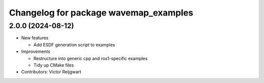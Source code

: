 ^^^^^^^^^^^^^^^^^^^^^^^^^^^^^^^^^^^^^^
Changelog for package wavemap_examples
^^^^^^^^^^^^^^^^^^^^^^^^^^^^^^^^^^^^^^

2.0.0 (2024-08-12)
------------------
* New features

  * Add ESDF generation script to examples

* Improvements

  * Restructure into generic cpp and ros1-specific examples
  * Tidy up CMake files

* Contributors: Victor Reijgwart
